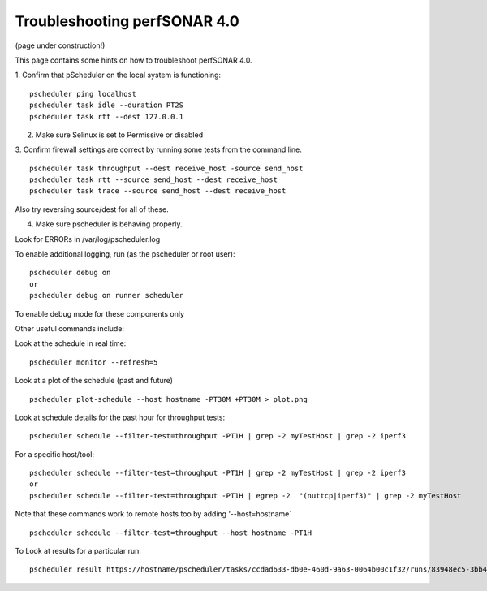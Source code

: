 *****************************************
Troubleshooting perfSONAR 4.0
*****************************************

(page under construction!)


This page contains some hints on how to troubleshoot perfSONAR 4.0.

1.  Confirm that pScheduler on the local system is functioning:
::

   pscheduler ping localhost
   pscheduler task idle --duration PT2S
   pscheduler task rtt --dest 127.0.0.1

2.  Make sure Selinux is set to Permissive or disabled

3.  Confirm firewall settings are correct by running some tests from the command line.
::

   pscheduler task throughput --dest receive_host -source send_host   
   pscheduler task rtt --source send_host --dest receive_host
   pscheduler task trace --source send_host --dest receive_host

Also try reversing source/dest for all of these.

4. Make sure pscheduler is behaving properly.

Look for ERRORs in /var/log/pscheduler.log

To enable additional logging, run (as the pscheduler or root user):
::

   pscheduler debug on  
   or
   pscheduler debug on runner scheduler  

To enable debug mode for these components only

Other useful commands include:

Look at the schedule in real time:
::

   pscheduler monitor --refresh=5

Look at a plot of the schedule (past and future)
::

   pscheduler plot-schedule --host hostname -PT30M +PT30M > plot.png

Look at schedule details for the past hour for throughput tests:
::

   pscheduler schedule --filter-test=throughput -PT1H | grep -2 myTestHost | grep -2 iperf3

For a specific host/tool:
::

   pscheduler schedule --filter-test=throughput -PT1H | grep -2 myTestHost | grep -2 iperf3
   or
   pscheduler schedule --filter-test=throughput -PT1H | egrep -2  "(nuttcp|iperf3)" | grep -2 myTestHost

Note that these commands work to remote hosts too by adding ‘--host=hostname`
::

   pscheduler schedule --filter-test=throughput --host hostname -PT1H

To Look at results for a particular run:
::

   pscheduler result https://hostname/pscheduler/tasks/ccdad633-db0e-460d-9a63-0064b00c1f32/runs/83948ec5-3bb4-4627-b30c-4199b335c7b8



